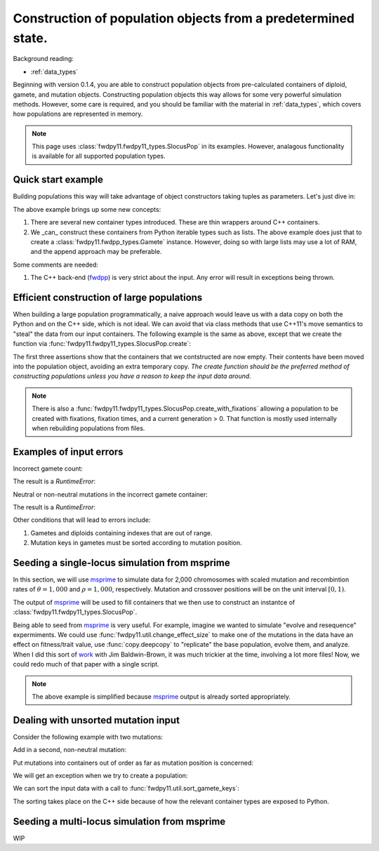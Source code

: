 .. _popobjects:

Construction of population objects from a predetermined state.
============================================================================================================================================

Background reading:

* :ref:`data_types`

Beginning with version 0.1.4, you are able to construct population objects from pre-calculated containers of diploid,
gamete, and mutation objects.  Constructing population objects this way allows for some very powerful simulation
methods.  However, some care is required, and you should be familiar with the material in :ref:`data_types`, which
covers how populations are represented in memory.

.. note::
    This page uses :class:`fwdpy11.fwdpy11_types.SlocusPop` in its examples.
    However, analagous functionality is available for all supported population types.
    
Quick start example
-----------------------------------

Building populations this way will take advantage of object constructors taking tuples as parameters.  Let's just dive
in:

.. testcode:: constructing_pops

    import fwdpy11

    # Create empty containers for mutations,
    # gametes, and diploids:
    mutations = fwdpy11.VecMutation()
    gametes = fwdpy11.VecGamete()
    diploids = fwdpy11.VecSingleLocusDiploid()

    # Add a mutation with pos = 0.1,
    # s = -0.01, h = 1.0, g = 0,
    # and label = 0
    mutations.append(fwdpy11.Mutation(0.1,-0.01,1.0,0,0))

    # Add a gamete that exists in two copies
    # and contains our mutation.  The mutation
    # is not neutral, and therefore belongs in
    # 'smutations', with is the second vector
    # in our tuple.  The first is the list of 
    # indexes of neutral variants.
    gametes.append(fwdpy11.Gamete((2,fwdpy11.VecUint32([]),fwdpy11.VecUint32([0]))))

    # There is only one gamete, and so our diploid
    # will contain two copies of it, and its index is 
    # 0:
    diploids.append(fwdpy11.SingleLocusDiploid(0,0))
    
    # Create a population from our containers
    pop = fwdpy11.SlocusPop(diploids, gametes, mutations)

    # Check that our pop is as expected:
    assert(pop.N == 1)
    assert(len(pop.diploids) == 1)
    assert(len(pop.gametes) == 1)
    assert(len(pop.mutations) == 1)
    assert(pop.gametes[0].n == 2)
    assert(mutations[0].pos == 0.1)
    assert(mutations[0].s == -0.01)
    assert(mutations[0].h == 1)
    assert(mutations[0].g == 0)
    assert(mutations[0].label == 0)


The above example brings up some new concepts:

1. There are several new container types introduced. These are thin wrappers around C++ containers. 
2. We _can_ construct these containers from Python iterable types such as lists.  The above example does just that to
   create a :class:`fwdpy11.fwdpp_types.Gamete` instance.  However, doing so with large lists may use a lot of RAM, and
   the append approach may be preferable.

Some comments are needed:

1. The C++ back-end (fwdpp_) is very strict about the input.  Any error will result in exceptions being thrown.

Efficient construction of large populations
-----------------------------------------------

When building a large population programmatically, a naive approach would leave us with a data copy on both the Python
and on the C++ side, which is not ideal.  We can avoid that via class methods that use C++11's move semantics to "steal"
the data from our input containers. The following example is the same as above, except that we create the function via
:func:`fwdpy11.fwdpy11_types.SlocusPop.create`:

.. testcode:: move_constructing_pops

    import fwdpy11

    mutations = fwdpy11.VecMutation()
    gametes = fwdpy11.VecGamete()
    diploids = fwdpy11.VecSingleLocusDiploid()

    mutations.append(fwdpy11.Mutation(0.1,-0.01,1.0,0,0))

    gametes.append(fwdpy11.Gamete((2,fwdpy11.VecUint32([]),fwdpy11.VecUint32([0]))))

    diploids.append(fwdpy11.SingleLocusDiploid(0,0))
    
    pop = fwdpy11.SlocusPop.create(diploids, gametes, mutations)
    assert(len(diploids) == 0)
    assert(len(gametes) == 0)
    assert(len(mutations) == 0)
    assert(len(pop.diploids) == 1)
    assert(len(pop.mutations) == 1)
    assert(len(pop.gametes) == 1)

The first three assertions show that the containers that we contstructed are now empty.  Their contents have been moved
into the population object, avoiding an extra temporary copy.  *The create function should be the preferred method of
constructing populations unless you have a reason to keep the input data around.*

.. note::
    There is also a :func:`fwdpy11.fwdpy11_types.SlocusPop.create_with_fixations` allowing a population to be
    created with fixations, fixation times, and a current generation > 0.  That function is mostly used
    internally when rebuilding populations from files.

Examples of input errors
-----------------------------------------------

Incorrect gamete count:

.. testcode::

    import fwdpy11
    mutations = fwdpy11.VecMutation()
    gametes = fwdpy11.VecGamete()
    diploids = fwdpy11.VecSingleLocusDiploid()
    mutations.append(fwdpy11.Mutation(0.1,-0.01,1.0,0,0))
    # The gamete is incorrectly labelled as occurring once:
    gametes.append(fwdpy11.Gamete((1,fwdpy11.VecUint32([]),fwdpy11.VecUint32([0]))))
    diploids.append(fwdpy11.SingleLocusDiploid(0,0))
    pop = fwdpy11.SlocusPop.create(diploids, gametes, mutations)

The result is a `RuntimeError`:

.. testoutput::
    :options: +ELLIPSIS

    Traceback (most recent call last):
    ...
    RuntimeError: gamete count does not match number of diploids referring to it

Neutral or non-neutral mutations in the incorrect gamete container:

.. testcode::

    import fwdpy11
    mutations = fwdpy11.VecMutation()
    gametes = fwdpy11.VecGamete()
    diploids = fwdpy11.VecSingleLocusDiploid()
    mutations.append(fwdpy11.Mutation(0.1,-0.01,1.0,0,0))
    # The mutation is non-neutral, and we are mistakenly
    # putting it in the Gametes.mutations container:
    gametes.append(fwdpy11.Gamete((2,fwdpy11.VecUint32([0]),fwdpy11.VecUint32([]))))
    diploids.append(fwdpy11.SingleLocusDiploid(0,0))
    pop = fwdpy11.SlocusPop.create(diploids, gametes, mutations)

The result is a `RuntimeError`:

.. testoutput::
    :options: +ELLIPSIS

    Traceback (most recent call last):
    ...
    RuntimeError: gamete contains key to mutation in wrong container.

Other conditions that will lead to errors include:

1. Gametes and diploids containing indexes that are out of range.
2. Mutation keys in gametes must be sorted according to mutation position.


Seeding a single-locus simulation from msprime
---------------------------------------------------------------------------------------------------------

In this section, we will use msprime_ to simulate data for 2,000 chromosomes with scaled mutation and recombintion rates
of :math:`\theta=1,000` and :math:`\rho=1,000`, respectively.  Mutation and crossover positions will be on the unit
interval :math:`[0,1)`.

The output of msprime_ will be used to fill containers that we then use to construct an instantce of
:class:`fwdpy11.fwdpy11_types.SlocusPop`.

.. ipython:: python

    import fwdpy11
    import msprime


    def find_all_derived(s):
        """
        Returns indexes of all
        derived mutation states
        """
        return fwdpy11.VecUint32([i for i, ltr in enumerate(s) if ltr == '1'])


    def convert_mutations(m, mutation_dominance, mutation_label):
        mutations = fwdpy11.VecMutation(
            [fwdpy11.Mutation(i.position, 0, mutation_dominance, 0, mutation_label) for i in m.mutations()])
        return mutations


    def convert_single_locus_haplotypes(m):
        s = fwdpy11.VecUint32()
        gametes = fwdpy11.VecGamete(
            [fwdpy11.Gamete((1, find_all_derived(i), s)) for i in m.haplotypes()])
        return gametes


    def generate_diploids(N):
        # Testing showed that a listcomp
        # here really ate RAM, so we
        # do a for loop instead:
        diploids = fwdpy11.VecSingleLocusDiploid()
        for i in range(int(N)):
            diploids.append(fwdpy11.SingleLocusDiploid(2 * i, 2 * i + 1))
        return diploids


    def msprime2fwdpy11(m, mutation_dominance=1.0, mutation_label=0):
        if m.get_sample_size() % 2 != 0.0:
            raise ValueError("require a TreeSequence with an even sample size")
        mutations = convert_mutations(m, mutation_dominance, mutation_label)
        gametes = convert_single_locus_haplotypes(m)
        diploids = generate_diploids(int(m.get_sample_size())/2)
        return fwdpy11.SlocusPop.create(diploids, gametes, mutations)


    m = msprime.simulate(2000, mutation_rate=1000, recombination_rate=1000)
    pop = msprime2fwdpy11(m)
    assert(pop.N == 1000)
    pop_pos = [i.pos for i in pop.mutations]
    msp_pos = [i.position for i in m.mutations()]
    assert(pop_pos == msp_pos)

Being able to seed from msprime_ is very useful.  For example, imagine we wanted to simulate "evolve and resequence"
expermiments.  We could use :func:`fwdpy11.util.change_effect_size` to make one of the mutations in the data have an
effect on fitness/trait value, use :func:`copy.deepcopy` to "replicate" the base population, evolve them, and analyze.
When I did this sort of work_ with Jim Baldwin-Brown, it was much trickier at the time, involving a lot more files!
Now, we could redo much of that paper with a single script.

.. note::

    The above example is simplified because msprime_ output is already sorted appropriately.

Dealing with unsorted mutation input 
---------------------------------------------------------------------------------------------------------
Consider the following example with two mutations:

.. ipython:: python

    import fwdpy11

    mutations = fwdpy11.VecMutation()

    gametes = fwdpy11.VecGamete()

    diploids = fwdpy11.VecSingleLocusDiploid()

    mutations.append(fwdpy11.Mutation(0.1,-0.01,1.0,0,0))

Add in a second, non-neutral mutation:

.. ipython:: python

    mutations.append(fwdpy11.Mutation(0.22,0.1,1.0,0,1))

Put mutations into containers out of order as far as mutation position is concerned:

.. ipython:: python

    gametes.append(fwdpy11.Gamete((2,fwdpy11.VecUint32([]),fwdpy11.VecUint32([1,0]))))

    diploids.append(fwdpy11.SingleLocusDiploid(0,0))

We will get an exception when we try to create a population:

.. ipython:: python

    pop = fwdpy11.SlocusPop(diploids, gametes, mutations)

We can sort the input data with a call to :func:`fwdpy11.util.sort_gamete_keys`:

.. ipython:: python

    from fwdpy11.util import sort_gamete_keys
    sort_gamete_keys(gametes,mutations)
    pop = fwdpy11.SlocusPop.create(diploids, gametes, mutations)

The sorting takes place on the C++ side because of how the relevant container types are exposed to Python.

.. testcode::
    :hide:

    import fwdpy11
    mutations = fwdpy11.VecMutation()
    gametes = fwdpy11.VecGamete()
    diploids = fwdpy11.VecSingleLocusDiploid()
    mutations.append(fwdpy11.Mutation(0.1,-0.01,1.0,0,0))
    # Add in a second, non-neutral mutation:
    mutations.append(fwdpy11.Mutation(0.22,0.1,1.0,0,1))
    # Put mutations into containers out of order
    # as far as mutation position is concerned:
    gametes.append(fwdpy11.Gamete((2,fwdpy11.VecUint32([]),fwdpy11.VecUint32([1,0]))))
    diploids.append(fwdpy11.SingleLocusDiploid(0,0))
    pop = fwdpy11.SlocusPop.create(diploids, gametes, mutations)

.. testoutput::
    :hide:

    Traceback (most recent call last):
    ...
    ValueError: gamete contains unsorted keys 

Seeding a multi-locus simulation from msprime
---------------------------------------------------------------------------------------------------------

WIP


.. _fwdpp: http://molpopgen.github.io/fwdpp
.. _msprime: https://github.com/jeromekelleher/msprime
.. _work: https://www.ncbi.nlm.nih.gov/pmc/articles/PMC3969567/
